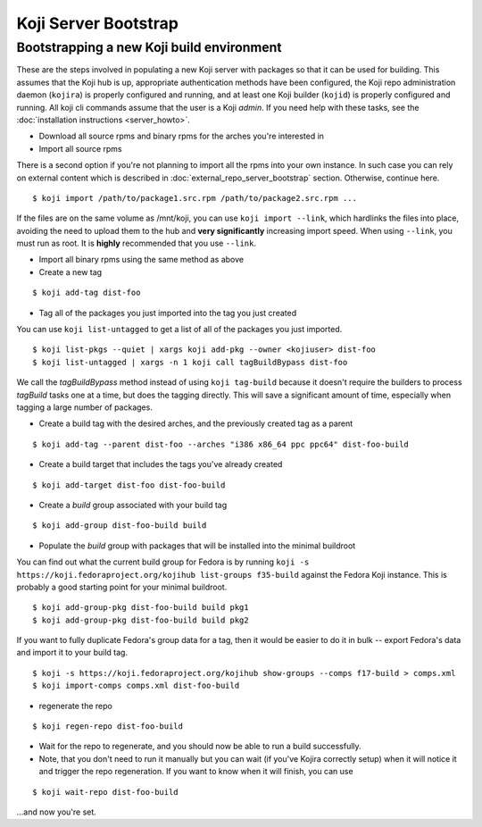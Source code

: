 =====================
Koji Server Bootstrap
=====================

.. highlight:: console

Bootstrapping a new Koji build environment
==========================================

These are the steps involved in populating a new Koji server with
packages so that it can be used for building. This assumes that the Koji
hub is up, appropriate authentication methods have been configured, the
Koji repo administration daemon (``kojira``) is properly configured and
running, and at least one Koji builder (``kojid``) is properly
configured and running. All koji cli commands assume that the user is a
Koji *admin*. If you need help with these tasks, see the
:doc:`installation instructions <server_howto>`.

-  Download all source rpms and binary rpms for the arches you're
   interested in

-  Import all source rpms

There is a second option if you're not planning to import all the rpms into your
own instance. In such case you can rely on external content which is described
in :doc:`external_repo_server_bootstrap` section. Otherwise, continue here.

::

    $ koji import /path/to/package1.src.rpm /path/to/package2.src.rpm ...

If the files are on the same volume as /mnt/koji, you can use
``koji import --link``, which hardlinks the files into place, avoiding
the need to upload them to the hub and **very significantly** increasing
import speed. When using ``--link``, you must run as root. It is
**highly** recommended that you use ``--link``.

-  Import all binary rpms using the same method as above

-  Create a new tag

::

    $ koji add-tag dist-foo

-  Tag all of the packages you just imported into the tag you just
   created

You can use ``koji list-untagged`` to get a list of all of the packages
you just imported.

::

    $ koji list-pkgs --quiet | xargs koji add-pkg --owner <kojiuser> dist-foo
    $ koji list-untagged | xargs -n 1 koji call tagBuildBypass dist-foo

We call the *tagBuildBypass* method instead of using ``koji tag-build``
because it doesn't require the builders to process *tagBuild* tasks one
at a time, but does the tagging directly. This will save a significant
amount of time, especially when tagging a large number of packages.

-  Create a build tag with the desired arches, and the previously
   created tag as a parent

::

    $ koji add-tag --parent dist-foo --arches "i386 x86_64 ppc ppc64" dist-foo-build

-  Create a build target that includes the tags you've already created

::

    $ koji add-target dist-foo dist-foo-build

-  Create a *build* group associated with your build tag

::

    $ koji add-group dist-foo-build build

-  Populate the *build* group with packages that will be installed into
   the minimal buildroot

You can find out what the current build group for Fedora is by running
``koji -s https://koji.fedoraproject.org/kojihub list-groups f35-build``
against the Fedora Koji instance. This is probably a good
starting point for your minimal buildroot.

::

    $ koji add-group-pkg dist-foo-build build pkg1
    $ koji add-group-pkg dist-foo-build build pkg2

If you want to fully duplicate Fedora's group data for a tag, then it would be
easier to do it in bulk -- export Fedora's data and import it to your build
tag.

::

    $ koji -s https://koji.fedoraproject.org/kojihub show-groups --comps f17-build > comps.xml
    $ koji import-comps comps.xml dist-foo-build

-  regenerate the repo

::

    $ koji regen-repo dist-foo-build

-  Wait for the repo to regenerate, and you should now be able to run a
   build successfully.

-  Note, that you don't need to run it manually but you can wait (if you've
   Kojira correctly setup) when it will notice it and trigger the repo
   regeneration. If you want to know when it will finish, you can use

::

    $ koji wait-repo dist-foo-build

...and now you're set.
